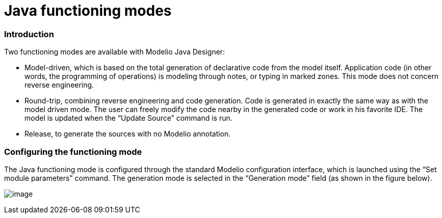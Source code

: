 [[Java-functioning-modes]]

[[java-functioning-modes]]
= Java functioning modes

[[Introduction]]

[[introduction]]
=== Introduction

Two functioning modes are available with Modelio Java Designer:

* Model-driven, which is based on the total generation of declarative code from the model itself. Application code (in other words, the programming of operations) is modeling through notes, or typing in marked zones. This mode does not concern reverse engineering.
* Round-trip, combining reverse engineering and code generation. Code is generated in exactly the same way as with the model driven mode. The user can freely modify the code nearby in the generated code or work in his favorite IDE. The model is updated when the “Update Source” command is run.
* Release, to generate the sources with no Modelio annotation.

[[Configuring-the-functioning-mode]]

[[configuring-the-functioning-mode]]
=== Configuring the functioning mode

The Java functioning mode is configured through the standard Modelio configuration interface, which is launched using the “Set module parameters” command. The generation mode is selected in the “Generation mode” field (as shown in the figure below).

image:images/Javadesigner-_javadeveloper_choose_functional_mode_java_functioning_modes_param1.png[image]

[[footer]]
